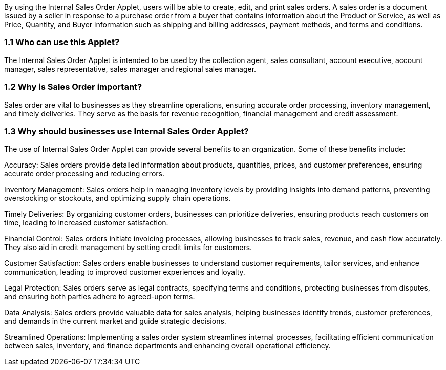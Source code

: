 By using the Internal Sales Order Applet, users will be able to create, edit, and print sales orders. A sales order is a document issued by a seller in response to a purchase order from a buyer that contains information about the Product or Service, as well as Price, Quantity, and Buyer information such as shipping and billing addresses, payment methods, and terms and conditions.

=== 1.1 Who can use this Applet?

The Internal Sales Order Applet is intended to be used by the collection agent, sales consultant, account executive, account manager, sales representative, sales manager and regional sales manager.

=== 1.2 Why is Sales Order important?

Sales order are vital to businesses as they streamline operations, ensuring accurate order processing, inventory management, and timely deliveries. They serve as the basis for revenue recognition, financial management and credit assessment.

=== 1.3 Why should businesses use Internal Sales Order Applet?

The use of Internal Sales Order Applet can provide several benefits to an organization. Some of these benefits include:

Accuracy: Sales orders provide detailed information about products, quantities, prices, and customer preferences, ensuring accurate order processing and reducing errors.

Inventory Management: Sales orders help in managing inventory levels by providing insights into demand patterns, preventing overstocking or stockouts, and optimizing supply chain operations.

Timely Deliveries: By organizing customer orders, businesses can prioritize deliveries, ensuring products reach customers on time, leading to increased customer satisfaction.

Financial Control: Sales orders initiate invoicing processes, allowing businesses to track sales, revenue, and cash flow accurately. They also aid in credit management by setting credit limits for customers.

Customer Satisfaction: Sales orders enable businesses to understand customer requirements, tailor services, and enhance communication, leading to improved customer experiences and loyalty.

Legal Protection: Sales orders serve as legal contracts, specifying terms and conditions, protecting businesses from disputes, and ensuring both parties adhere to agreed-upon terms.

Data Analysis: Sales orders provide valuable data for sales analysis, helping businesses identify trends, customer preferences, and demands in the current market and guide strategic decisions.

Streamlined Operations: Implementing a sales order system streamlines internal processes, facilitating efficient communication between sales, inventory, and finance departments and enhancing overall operational efficiency.